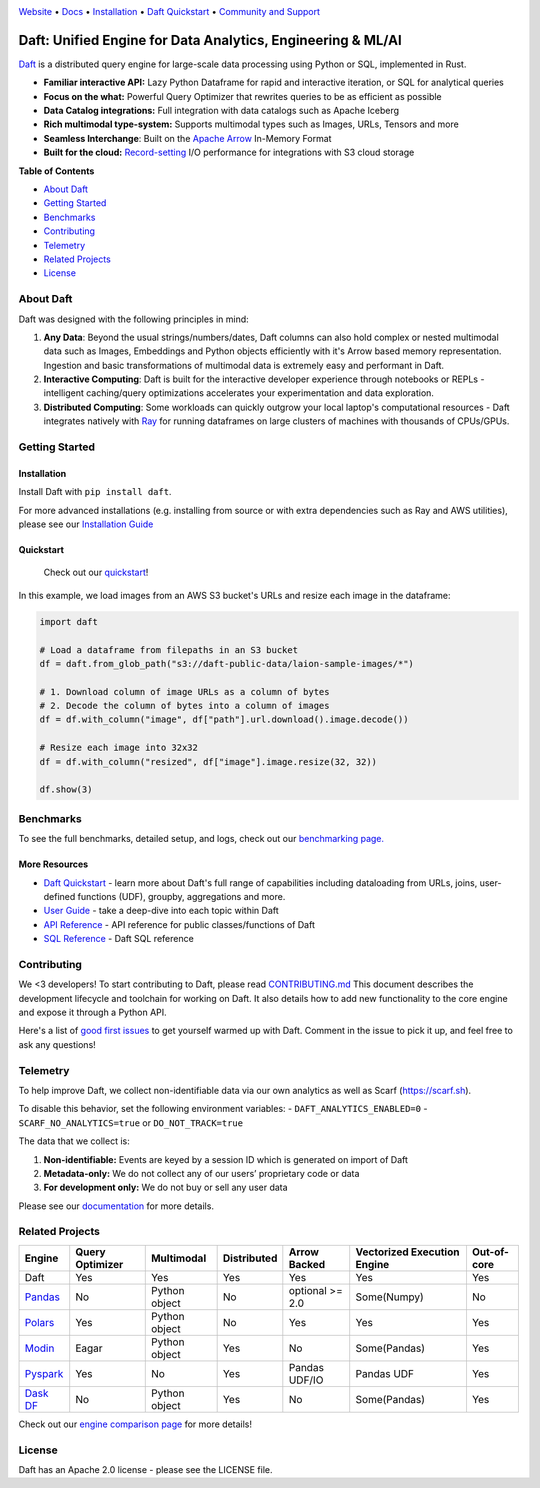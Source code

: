 |Banner|

|CI| |PyPI| |Latest Tag| |Coverage| |Slack|

`Website <https://www.getdaft.io>`_ • `Docs <https://docs.getdaft.io>`_ • `Installation <https://docs.getdaft.io/en/stable/install/>`_ • `Daft Quickstart <https://docs.getdaft.io/en/stable/quickstart/>`_ • `Community and Support <https://github.com/Eventual-Inc/Daft/discussions>`_

Daft: Unified Engine for Data Analytics, Engineering & ML/AI
============================================================


`Daft <https://www.getdaft.io>`_ is a distributed query engine for large-scale data processing using Python or SQL, implemented in Rust.

* **Familiar interactive API:** Lazy Python Dataframe for rapid and interactive iteration, or SQL for analytical queries
* **Focus on the what:** Powerful Query Optimizer that rewrites queries to be as efficient as possible
* **Data Catalog integrations:** Full integration with data catalogs such as Apache Iceberg
* **Rich multimodal type-system:** Supports multimodal types such as Images, URLs, Tensors and more
* **Seamless Interchange**: Built on the `Apache Arrow <https://arrow.apache.org/docs/index.html>`_ In-Memory Format
* **Built for the cloud:** `Record-setting <https://blog.getdaft.io/p/announcing-daft-02-10x-faster-io>`_ I/O performance for integrations with S3 cloud storage

**Table of Contents**

* `About Daft`_
* `Getting Started`_
* `Benchmarks`_
* `Contributing`_
* `Telemetry`_
* `Related Projects`_
* `License`_

About Daft
----------

Daft was designed with the following principles in mind:

1. **Any Data**: Beyond the usual strings/numbers/dates, Daft columns can also hold complex or nested multimodal data such as Images, Embeddings and Python objects efficiently with it's Arrow based memory representation. Ingestion and basic transformations of multimodal data is extremely easy and performant in Daft.
2. **Interactive Computing**: Daft is built for the interactive developer experience through notebooks or REPLs - intelligent caching/query optimizations accelerates your experimentation and data exploration.
3. **Distributed Computing**: Some workloads can quickly outgrow your local laptop's computational resources - Daft integrates natively with `Ray <https://www.ray.io>`_ for running dataframes on large clusters of machines with thousands of CPUs/GPUs.

Getting Started
---------------

Installation
^^^^^^^^^^^^

Install Daft with ``pip install daft``.

For more advanced installations (e.g. installing from source or with extra dependencies such as Ray and AWS utilities), please see our `Installation Guide <https://docs.getdaft.io/en/stable/install/>`_

Quickstart
^^^^^^^^^^

  Check out our `quickstart <https://docs.getdaft.io/en/stable/quickstart/>`_!

In this example, we load images from an AWS S3 bucket's URLs and resize each image in the dataframe:

.. code:: python

    import daft

    # Load a dataframe from filepaths in an S3 bucket
    df = daft.from_glob_path("s3://daft-public-data/laion-sample-images/*")

    # 1. Download column of image URLs as a column of bytes
    # 2. Decode the column of bytes into a column of images
    df = df.with_column("image", df["path"].url.download().image.decode())

    # Resize each image into 32x32
    df = df.with_column("resized", df["image"].image.resize(32, 32))

    df.show(3)


|Quickstart Image|


Benchmarks
----------
|Benchmark Image|

To see the full benchmarks, detailed setup, and logs, check out our `benchmarking page. <https://docs.getdaft.io/en/stable/resources/benchmarks/tpch/>`_


More Resources
^^^^^^^^^^^^^^

* `Daft Quickstart <https://docs.getdaft.io/en/stable/quickstart/>`_ - learn more about Daft's full range of capabilities including dataloading from URLs, joins, user-defined functions (UDF), groupby, aggregations and more.
* `User Guide <https://docs.getdaft.io/en/stable/>`_ - take a deep-dive into each topic within Daft
* `API Reference <https://docs.getdaft.io/en/stable/api/>`_ - API reference for public classes/functions of Daft
* `SQL Reference <https://docs.getdaft.io/en/stable/sql/>`_ - Daft SQL reference

Contributing
------------

We <3 developers! To start contributing to Daft, please read `CONTRIBUTING.md <https://github.com/Eventual-Inc/Daft/blob/main/CONTRIBUTING.md>`_ This document describes the development lifecycle and toolchain for working on Daft. It also details how to add new functionality to the core engine and expose it through a Python API.

Here's a list of `good first issues <https://github.com/Eventual-Inc/Daft/issues?q=is%3Aopen+is%3Aissue+label%3A%22good+first+issue%22>`_ to get yourself warmed up with Daft. Comment in the issue to pick it up, and feel free to ask any questions!

Telemetry
---------

To help improve Daft, we collect non-identifiable data via our own analytics as well as Scarf (https://scarf.sh).

To disable this behavior, set the following environment variables:
- ``DAFT_ANALYTICS_ENABLED=0``
- ``SCARF_NO_ANALYTICS=true`` or ``DO_NOT_TRACK=true``

The data that we collect is:

1. **Non-identifiable:** Events are keyed by a session ID which is generated on import of Daft
2. **Metadata-only:** We do not collect any of our users’ proprietary code or data
3. **For development only:** We do not buy or sell any user data

Please see our `documentation <https://docs.getdaft.io/en/stable/resources/telemetry/>`_ for more details.

.. image:: https://static.scarf.sh/a.png?x-pxid=31f8d5ba-7e09-4d75-8895-5252bbf06cf6

Related Projects
----------------

+---------------------------------------------------+-----------------+---------------+-------------+-----------------+-----------------------------+-------------+
| Engine                                            | Query Optimizer | Multimodal    | Distributed | Arrow Backed    | Vectorized Execution Engine | Out-of-core |
+===================================================+=================+===============+=============+=================+=============================+=============+
| Daft                                              | Yes             | Yes           | Yes         | Yes             | Yes                         | Yes         |
+---------------------------------------------------+-----------------+---------------+-------------+-----------------+-----------------------------+-------------+
| `Pandas <https://github.com/pandas-dev/pandas>`_  | No              | Python object | No          | optional >= 2.0 | Some(Numpy)                 | No          |
+---------------------------------------------------+-----------------+---------------+-------------+-----------------+-----------------------------+-------------+
| `Polars <https://github.com/pola-rs/polars>`_     | Yes             | Python object | No          | Yes             | Yes                         | Yes         |
+---------------------------------------------------+-----------------+---------------+-------------+-----------------+-----------------------------+-------------+
| `Modin <https://github.com/modin-project/modin>`_ | Eagar           | Python object | Yes         | No              | Some(Pandas)                | Yes         |
+---------------------------------------------------+-----------------+---------------+-------------+-----------------+-----------------------------+-------------+
| `Pyspark <https://github.com/apache/spark>`_      | Yes             | No            | Yes         | Pandas UDF/IO   | Pandas UDF                  | Yes         |
+---------------------------------------------------+-----------------+---------------+-------------+-----------------+-----------------------------+-------------+
| `Dask DF <https://github.com/dask/dask>`_         | No              | Python object | Yes         | No              | Some(Pandas)                | Yes         |
+---------------------------------------------------+-----------------+---------------+-------------+-----------------+-----------------------------+-------------+

Check out our `engine comparison page <https://docs.getdaft.io/en/stable/resources/engine_comparison/>`_ for more details!

License
-------

Daft has an Apache 2.0 license - please see the LICENSE file.

.. |Quickstart Image| image:: https://github.com/Eventual-Inc/Daft/assets/17691182/dea2f515-9739-4f3e-ac58-cd96d51e44a8
   :alt: Dataframe code to load a folder of images from AWS S3 and create thumbnails
   :height: 256

.. |Benchmark Image| image:: https://github-production-user-asset-6210df.s3.amazonaws.com/2550285/243524430-338e427d-f049-40b3-b555-4059d6be7bfd.png
   :alt: Benchmarks for SF100 TPCH

.. |Banner| image:: https://github.com/user-attachments/assets/9fb749e4-2f6d-4e45-bb28-97e9cb07050d
   :target: https://www.getdaft.io
   :alt: Daft dataframes can load any data such as PDF documents, images, protobufs, csv, parquet and audio files into a table dataframe structure for easy querying

.. |CI| image:: https://github.com/Eventual-Inc/Daft/actions/workflows/pr-test-suite.yml/badge.svg
   :target: https://github.com/Eventual-Inc/Daft/actions/workflows/pr-test-suite.yml?query=branch:main
   :alt: Github Actions tests

.. |PyPI| image:: https://img.shields.io/pypi/v/daft.svg?label=pip&logo=PyPI&logoColor=white
   :target: https://pypi.org/project/daft
   :alt: PyPI

.. |Latest Tag| image:: https://img.shields.io/github/v/tag/Eventual-Inc/Daft?label=latest&logo=GitHub
   :target: https://github.com/Eventual-Inc/Daft/tags
   :alt: latest tag

.. |Coverage| image:: https://codecov.io/gh/Eventual-Inc/Daft/branch/main/graph/badge.svg?token=J430QVFE89
   :target: https://codecov.io/gh/Eventual-Inc/Daft
   :alt: Coverage

.. |Slack| image:: https://img.shields.io/badge/slack-@distdata-purple.svg?logo=slack
   :target: https://join.slack.com/t/dist-data/shared_invite/zt-2e77olvxw-uyZcPPV1SRchhi8ah6ZCtg
   :alt: slack community
